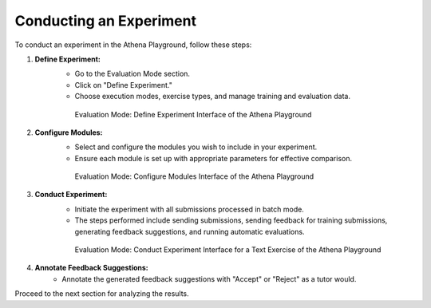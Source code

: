 .. _conduct_experiment_guide:

=============================
Conducting an Experiment
=============================

To conduct an experiment in the Athena Playground, follow these steps:

1. **Define Experiment:**
    - Go to the Evaluation Mode section.
    - Click on "Define Experiment."
    - Choose execution modes, exercise types, and manage training and evaluation data.

    .. figure:: ../images/playground/evaluation_mode/define_experiment.png
       :width: 500px
       :alt: Define Experiment Interface of the Athena Playground

       Evaluation Mode: Define Experiment Interface of the Athena Playground

2. **Configure Modules:**
    - Select and configure the modules you wish to include in your experiment.
    - Ensure each module is set up with appropriate parameters for effective comparison.

    .. figure:: ../images/playground/evaluation_mode/configure_modules.png
       :width: 500px
       :alt: Configure Modules Interface of the Athena Playground

       Evaluation Mode: Configure Modules Interface of the Athena Playground

3. **Conduct Experiment:**
    - Initiate the experiment with all submissions processed in batch mode.
    - The steps performed include sending submissions, sending feedback for training submissions, generating feedback suggestions, and running automatic evaluations.

    .. figure:: ../images/playground/evaluation_mode/conduct_experiment_text.png
       :width: 500px
       :alt: Conduct Experiment Interface for a Text Exercise of the Athena Playground

       Evaluation Mode: Conduct Experiment Interface for a Text Exercise of the Athena Playground

4. **Annotate Feedback Suggestions:**
    - Annotate the generated feedback suggestions with "Accept" or "Reject" as a tutor would.

Proceed to the next section for analyzing the results.
